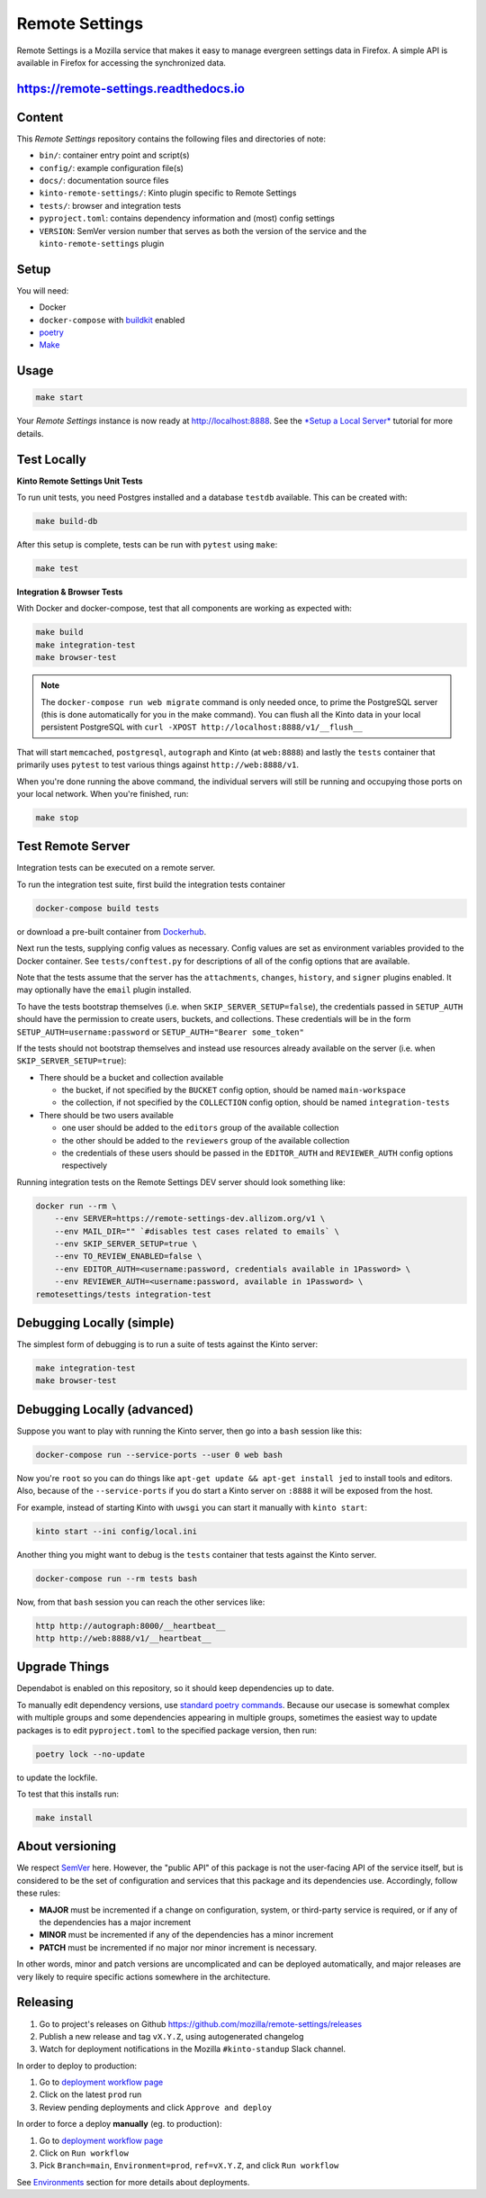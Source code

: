 Remote Settings
===============

Remote Settings is a Mozilla service that makes it easy to manage evergreen settings data in Firefox. A simple API is available in Firefox for accessing the synchronized data.

https://remote-settings.readthedocs.io
--------------------------------------

.. image:: https://img.shields.io/badge/Status-Sustain-green

Content
-------

This *Remote Settings* repository contains the following files and directories of note:

* ``bin/``: container entry point and script(s)
* ``config/``: example configuration file(s)
* ``docs/``: documentation source files
* ``kinto-remote-settings/``: Kinto plugin specific to Remote Settings
* ``tests/``: browser and integration tests
* ``pyproject.toml``: contains dependency information and (most) config settings
* ``VERSION``: SemVer version number that serves as both the version of the service and the ``kinto-remote-settings`` plugin

Setup
-----

You will need:

- Docker
- ``docker-compose`` with `buildkit <https://docs.docker.com/develop/develop-images/build_enhancements/>`_ enabled
- `poetry <https://python-poetry.org/>`_
- `Make <https://www.gnu.org/software/make/>`_

Usage
-----

.. code-block:: shell

    make start

Your *Remote Settings* instance is now ready at http://localhost:8888. See the `*Setup a Local Server* <https://remote-settings.readthedocs.io/en/latest/tutorial-local-server.html>`_ tutorial for more details.


Test Locally
------------

**Kinto Remote Settings Unit Tests**

To run unit tests, you need Postgres installed and a database ``testdb`` available. This can be created with:

.. code-block:: shell

    make build-db

After this setup is complete, tests can be run with ``pytest`` using ``make``:

.. code-block:: shell

    make test


**Integration & Browser Tests**

With Docker and docker-compose, test that all components are working as expected with:

.. code-block:: shell

    make build
    make integration-test
    make browser-test

.. note::

    The ``docker-compose run web migrate`` command is only needed once, to prime the
    PostgreSQL server (this is done automatically for you in the make command).
    You can flush all the Kinto data in your local persistent PostgreSQL with
    ``curl -XPOST http://localhost:8888/v1/__flush__``

That will start ``memcached``, ``postgresql``, ``autograph`` and Kinto (at ``web:8888``)
and lastly the ``tests`` container that primarily
uses ``pytest`` to test various things against ``http://web:8888/v1``.

When you're done running the above command, the individual servers will still
be running and occupying those ports on your local network. When you're
finished, run:

.. code-block:: shell

    make stop


Test Remote Server
------------------

Integration tests can be executed on a remote server.

To run the integration test suite, first build the integration tests container

.. code-block:: shell

    docker-compose build tests

or download a pre-built container from `Dockerhub <https://hub.docker.com/r/mozilla/remote-settings-integration-tests>`_.

Next run the tests, supplying config values as necessary. Config values are
set as environment variables provided to the Docker container. See
``tests/conftest.py`` for descriptions of all of the config options that are
available.

Note that the tests assume that the server has the ``attachments``,
``changes``, ``history``, and ``signer`` plugins enabled. It may optionally
have the ``email`` plugin installed.

To have the tests bootstrap themselves (i.e. when ``SKIP_SERVER_SETUP=false``),
the credentials passed in ``SETUP_AUTH`` should have the permission to create
users, buckets, and collections. These credentials will be in the form
``SETUP_AUTH=username:password`` or ``SETUP_AUTH="Bearer some_token"``

If the tests should not bootstrap themselves and instead use resources already
available on the server (i.e. when ``SKIP_SERVER_SETUP=true``):

- There should be a bucket and collection available

  - the bucket, if not specified by the ``BUCKET`` config option, should be named ``main-workspace``
  - the collection, if not specified by the ``COLLECTION`` config option, should be named ``integration-tests``

- There should be two users available

  - one user should be added to the ``editors`` group of the available collection
  - the other should be added to the ``reviewers`` group of the available collection
  - the credentials of these users should be passed in the ``EDITOR_AUTH`` and
    ``REVIEWER_AUTH`` config options respectively

Running integration tests on the Remote Settings DEV server should look something like:

.. code-block:: shell

    docker run --rm \
        --env SERVER=https://remote-settings-dev.allizom.org/v1 \
        --env MAIL_DIR="" `#disables test cases related to emails` \
        --env SKIP_SERVER_SETUP=true \
        --env TO_REVIEW_ENABLED=false \
        --env EDITOR_AUTH=<username:password, credentials available in 1Password> \
        --env REVIEWER_AUTH=<username:password, available in 1Password> \
    remotesettings/tests integration-test



Debugging Locally (simple)
--------------------------

The simplest form of debugging is to run a suite of tests against the Kinto server:

.. code-block:: shell

    make integration-test
    make browser-test

Debugging Locally (advanced)
----------------------------

Suppose you want to play with running the Kinto server, then go into
a ``bash`` session like this:

.. code-block:: shell

    docker-compose run --service-ports --user 0 web bash

Now you're ``root`` so you can do things like ``apt-get update && apt-get install jed``
to install tools and editors. Also, because of the ``--service-ports`` if you do
start a Kinto server on ``:8888`` it will be exposed from the host.

For example, instead of starting Kinto with ``uwsgi`` you can start it
manually with ``kinto start``:

.. code-block:: shell

    kinto start --ini config/local.ini

Another thing you might want to debug is the ``tests`` container that tests
against the Kinto server.

.. code-block:: shell

    docker-compose run --rm tests bash

Now, from that ``bash`` session you can reach the other services like:

.. code-block:: shell

    http http://autograph:8000/__heartbeat__
    http http://web:8888/v1/__heartbeat__


Upgrade Things
--------------

Dependabot is enabled on this repository, so it should keep dependencies up to date.

To manually edit dependency versions, use `standard poetry commands <https://python-poetry.org/docs/master/managing-dependencies/>`_. Because our
usecase is somewhat complex with multiple groups and some dependencies appearing
in multiple groups, sometimes the easiest way to update packages is to edit
``pyproject.toml`` to the specified package version, then run:

.. code-block:: shell

    poetry lock --no-update

to update the lockfile.

To test that this installs run:

.. code-block:: shell

    make install


About versioning
----------------

We respect `SemVer <http://semver.org>`_ here. However, the "public API" of this package is not the user-facing API of the service itself, but is considered to be the set of configuration and services that this package and its dependencies use. Accordingly, follow these rules:

* **MAJOR** must be incremented if a change on configuration, system, or third-party service is required, or if any of the dependencies has a major increment
* **MINOR** must be incremented if any of the dependencies has a minor increment
* **PATCH** must be incremented if no major nor minor increment is necessary.

In other words, minor and patch versions are uncomplicated and can be deployed automatically, and major releases are very likely to require specific actions somewhere in the architecture.


Releasing
---------

1. Go to project's releases on Github https://github.com/mozilla/remote-settings/releases
2. Publish a new release and tag ``vX.Y.Z``, using autogenerated changelog
3. Watch for deployment notifications in the Mozilla ``#kinto-standup`` Slack channel.

In order to deploy to production:

1. Go to `deployment workflow page <https://github.com/mozilla-sre-deploy/deploy-remote-settings/actions/workflows/gcp.yaml>`_
2. Click on the latest ``prod`` run
3. Review pending deployments and click ``Approve and deploy``

In order to force a deploy **manually** (eg. to production):

1. Go to `deployment workflow page <https://github.com/mozilla-sre-deploy/deploy-remote-settings/actions/workflows/gcp.yaml>`_
2. Click on ``Run workflow``
3. Pick ``Branch=main``, ``Environment=prod``, ``ref=vX.Y.Z``, and click ``Run workflow``

See `Environments <https://remote-settings.readthedocs.io/en/latest/getting-started.html#environments>`_ section for more details about deployments.
